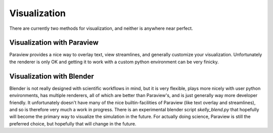 .. _visualization:

Visualization
=============

There are currently two methods for visualization, and neither is anywhere near perfect.

Visualization with Paraview
~~~~~~~~~~~~~~~~~~~~~~~~~~~

Paraview provides a nice way to overlay text, view streamlines, and generally customize your
visualization. Unfortunately the renderer is only OK and getting it to work with a custom
python environment can be very finicky.


Visualization with Blender
~~~~~~~~~~~~~~~~~~~~~~~~~~

Blender is not really designed with scientific workflows in mind, but it is very flexible,
plays more nicely with user python environments, has multiple renderers, all of which are
better than Paraview's, and is just generally way more developer friendly. It unfortunately
doesn't have many of the nice builtin-facilities of Paraview (like text overlay and
streamlines), and so is therefore very much a work in progress. There is an experimental
blender script `skelly_blend.py` that hopefully will become the primary way to visualize the
simulation in the future. For actually doing science, Paraview is still the preferred choice,
but hopefully that will change in the future.
